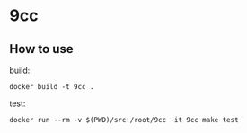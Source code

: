 * 9cc
** How to use

build:
#+begin_src shell
  docker build -t 9cc .
#+end_src

test:
#+begin_src shell
  docker run --rm -v $(PWD)/src:/root/9cc -it 9cc make test
#+end_src
